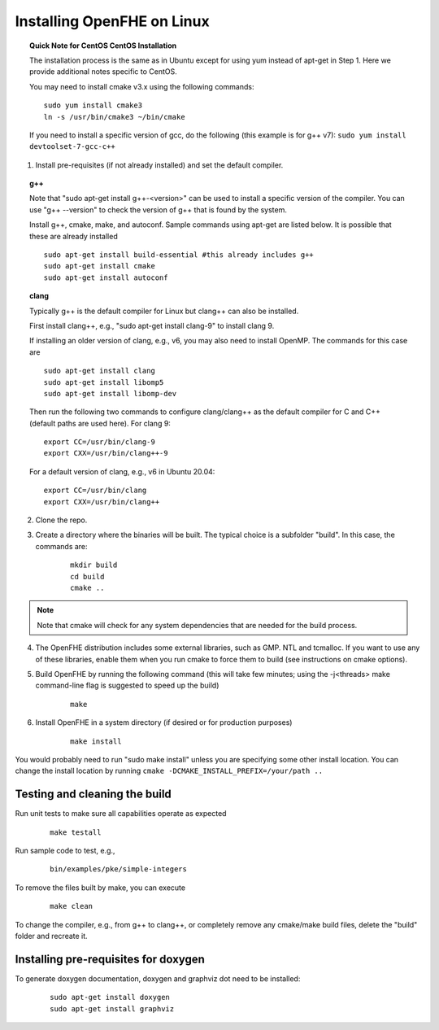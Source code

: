 Installing OpenFHE on Linux
====================================

.. topic:: Quick Note for CentOS CentOS Installation

    The installation process is the same as in Ubuntu except for using yum instead of apt-get in Step 1. Here we provide additional notes specific to CentOS.

    You may need to install cmake v3.x using the following commands:

    ::

        sudo yum install cmake3
        ln -s /usr/bin/cmake3 ~/bin/cmake

    If you need to install a specific version of gcc, do the following (this example is for g++ v7):
    ``sudo yum install devtoolset-7-gcc-c++``

1. Install pre-requisites (if not already installed) and set the default compiler.

.. topic:: g++

    Note that "sudo apt-get install g++-<version>" can be used to install a specific version of the compiler. You can use "g++ --version" to check the version of g++ that is found by the system.


    Install g++, cmake, make, and autoconf. Sample commands using apt-get are listed below. It is possible that these are already installed

    ::

        sudo apt-get install build-essential #this already includes g++
        sudo apt-get install cmake
        sudo apt-get install autoconf

.. topic:: clang

    Typically g++ is the default compiler for Linux but clang++ can also be installed.

    First install clang++, e.g., "sudo apt-get install clang-9" to install clang 9.

    If installing an older version of clang, e.g., v6, you may also need to install OpenMP. The commands for this case are

    ::

        sudo apt-get install clang
        sudo apt-get install libomp5
        sudo apt-get install libomp-dev


    Then run the following two commands to configure clang/clang++ as the default compiler for C and C++ (default paths are used here). For clang 9:

    ::

        export CC=/usr/bin/clang-9
        export CXX=/usr/bin/clang++-9


    For a default version of clang, e.g., v6 in Ubuntu 20.04:

    ::

        export CC=/usr/bin/clang
        export CXX=/usr/bin/clang++


2. Clone the repo.

3. Create a directory where the binaries will be built. The typical choice is a subfolder "build". In this case, the commands are:

    ::

        mkdir build
        cd build
        cmake ..

.. note:: Note that cmake will check for any system dependencies that are needed for the build process.


4. The OpenFHE distribution includes some external libraries, such as GMP. NTL and tcmalloc. If you want to use any of these libraries, enable them when you run cmake to force them to build (see instructions on cmake options).

5. Build OpenFHE by running the following command (this will take few minutes; using the -j<threads> make command-line flag is suggested to speed up the build)

    ::

        make

6. Install OpenFHE in a system directory (if desired or for production purposes)

    ::

        make install

You would probably need to run "sudo make install" unless you are specifying some other install location. You can change the install location by running
``cmake -DCMAKE_INSTALL_PREFIX=/your/path ..``

Testing and cleaning the build
------------------------------

Run unit tests to make sure all capabilities operate as expected

    ::

        make testall

Run sample code to test, e.g.,

    ::

        bin/examples/pke/simple-integers

To remove the files built by make, you can execute

    ::

        make clean

To change the compiler, e.g., from g++ to clang++, or completely remove any cmake/make build files, delete the "build" folder and recreate it.

Installing pre-requisites for doxygen
-------------------------------------

To generate doxygen documentation, doxygen and graphviz dot need to be installed:

    ::

        sudo apt-get install doxygen
        sudo apt-get install graphviz